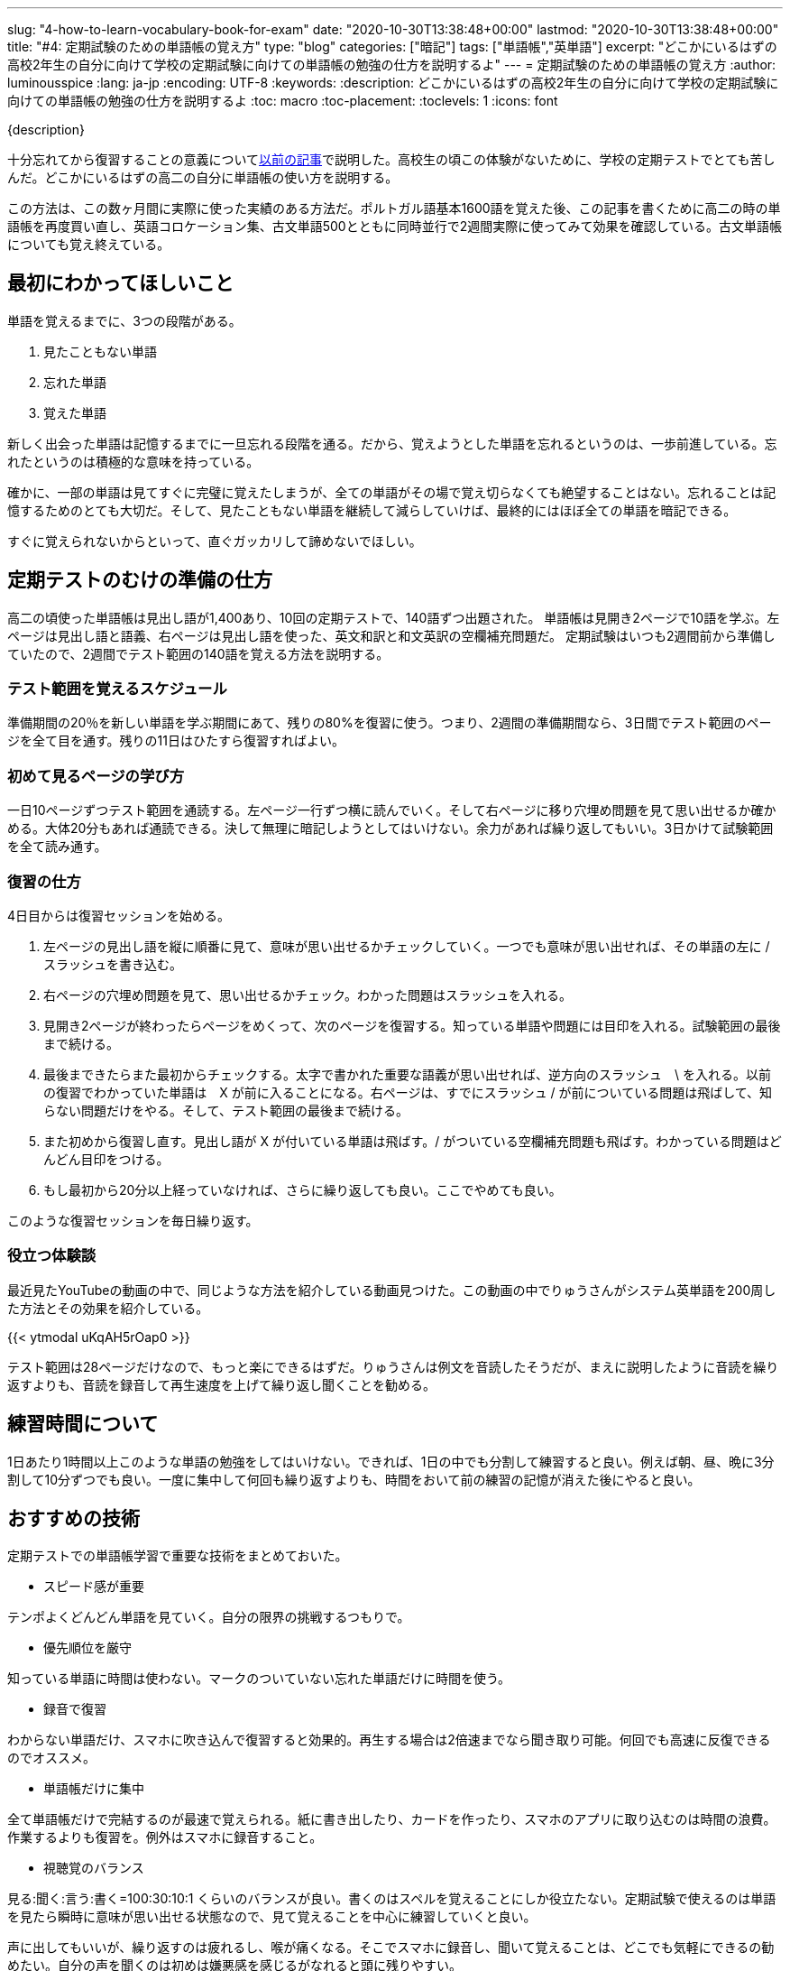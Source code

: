 ---
slug: "4-how-to-learn-vocabulary-book-for-exam"
date: "2020-10-30T13:38:48+00:00"
lastmod: "2020-10-30T13:38:48+00:00"
title: "#4: 定期試験のための単語帳の覚え方"
type: "blog"
categories: ["暗記"]
tags: ["単語帳","英単語"]
excerpt: "どこかにいるはずの高校2年生の自分に向けて学校の定期試験に向けての単語帳の勉強の仕方を説明するよ"
---
= 定期試験のための単語帳の覚え方
:author: luminousspice
:lang: ja-jp
:encoding: UTF-8
:keywords:
:description: どこかにいるはずの高校2年生の自分に向けて学校の定期試験に向けての単語帳の勉強の仕方を説明するよ
:toc: macro
:toc-placement:
:toclevels: 1
:icons: font

{description}

toc::[]


十分忘れてから復習することの意義についてlink:/blog/1-good-to-review-after-the-lapse/[以前の記事]で説明した。高校生の頃この体験がないために、学校の定期テストでとても苦しんだ。どこかにいるはずの高二の自分に単語帳の使い方を説明する。

この方法は、この数ヶ月間に実際に使った実績のある方法だ。ポルトガル語基本1600語を覚えた後、この記事を書くために高二の時の単語帳を再度買い直し、英語コロケーション集、古文単語500とともに同時並行で2週間実際に使ってみて効果を確認している。古文単語帳についても覚え終えている。

== 最初にわかってほしいこと

単語を覚えるまでに、3つの段階がある。

. 見たこともない単語
. 忘れた単語
. 覚えた単語

新しく出会った単語は記憶するまでに一旦忘れる段階を通る。だから、覚えようとした単語を忘れるというのは、一歩前進している。忘れたというのは積極的な意味を持っている。

確かに、一部の単語は見てすぐに完璧に覚えたしまうが、全ての単語がその場で覚え切らなくても絶望することはない。忘れることは記憶するためのとても大切だ。そして、見たこともない単語を継続して減らしていけば、最終的にはほぼ全ての単語を暗記できる。

すぐに覚えられないからといって、直ぐガッカリして諦めないでほしい。

== 定期テストのむけの準備の仕方

高二の頃使った単語帳は見出し語が1,400あり、10回の定期テストで、140語ずつ出題された。
単語帳は見開き2ページで10語を学ぶ。左ページは見出し語と語義、右ページは見出し語を使った、英文和訳と和文英訳の空欄補充問題だ。
定期試験はいつも2週間前から準備していたので、2週間でテスト範囲の140語を覚える方法を説明する。

=== テスト範囲を覚えるスケジュール

準備期間の20％を新しい単語を学ぶ期間にあて、残りの80%を復習に使う。つまり、2週間の準備期間なら、3日間でテスト範囲のページを全て目を通す。残りの11日はひたすら復習すればよい。

=== 初めて見るページの学び方

一日10ページずつテスト範囲を通読する。左ページ一行ずつ横に読んでいく。そして右ページに移り穴埋め問題を見て思い出せるか確かめる。大体20分もあれば通読できる。決して無理に暗記しようとしてはいけない。余力があれば繰り返してもいい。3日かけて試験範囲を全て読み通す。

=== 復習の仕方

4日目からは復習セッションを始める。

. 左ページの見出し語を縦に順番に見て、意味が思い出せるかチェックしていく。一つでも意味が思い出せれば、その単語の左に / スラッシュを書き込む。
. 右ページの穴埋め問題を見て、思い出せるかチェック。わかった問題はスラッシュを入れる。
. 見開き2ページが終わったらページをめくって、次のページを復習する。知っている単語や問題には目印を入れる。試験範囲の最後まで続ける。

. 最後まできたらまた最初からチェックする。太字で書かれた重要な語義が思い出せれば、逆方向のスラッシュ　\ を入れる。以前の復習でわかっていた単語は　X が前に入ることになる。右ページは、すでにスラッシュ / が前についている問題は飛ばして、知らない問題だけをやる。そして、テスト範囲の最後まで続ける。

. また初めから復習し直す。見出し語が X が付いている単語は飛ばす。/ がついている空欄補充問題も飛ばす。わかっている問題はどんどん目印をつける。

. もし最初から20分以上経っていなければ、さらに繰り返しても良い。ここでやめても良い。

このような復習セッションを毎日繰り返す。

=== 役立つ体験談

最近見たYouTubeの動画の中で、同じような方法を紹介している動画見つけた。この動画の中でりゅうさんがシステム英単語を200周した方法とその効果を紹介している。
 
{{< ytmodal uKqAH5rOap0 >}}

テスト範囲は28ページだけなので、もっと楽にできるはずだ。りゅうさんは例文を音読したそうだが、まえに説明したように音読を繰り返すよりも、音読を録音して再生速度を上げて繰り返し聞くことを勧める。

== 練習時間について

1日あたり1時間以上このような単語の勉強をしてはいけない。できれば、1日の中でも分割して練習すると良い。例えば朝、昼、晩に3分割して10分ずつでも良い。一度に集中して何回も繰り返すよりも、時間をおいて前の練習の記憶が消えた後にやると良い。

== おすすめの技術

定期テストでの単語帳学習で重要な技術をまとめておいた。

* スピード感が重要

テンポよくどんどん単語を見ていく。自分の限界の挑戦するつもりで。

* 優先順位を厳守

知っている単語に時間は使わない。マークのついていない忘れた単語だけに時間を使う。
 
* 録音で復習

わからない単語だけ、スマホに吹き込んで復習すると効果的。再生する場合は2倍速までなら聞き取り可能。何回でも高速に反復できるのでオススメ。

* 単語帳だけに集中

全て単語帳だけで完結するのが最速で覚えられる。紙に書き出したり、カードを作ったり、スマホのアプリに取り込むのは時間の浪費。作業するよりも復習を。例外はスマホに録音すること。

* 視聴覚のバランス

見る:聞く:言う:書く=100:30:10:1 くらいのバランスが良い。書くのはスペルを覚えることにしか役立たない。定期試験で使えるのは単語を見たら瞬時に意味が思い出せる状態なので、見て覚えることを中心に練習していくと良い。

声に出してもいいが、繰り返すのは疲れるし、喉が痛くなる。そこでスマホに録音し、聞いて覚えることは、どこでも気軽にできるの勧めたい。自分の声を聞くのは初めは嫌悪感を感じるがなれると頭に残りやすい。

== 定期試験3日前からの最後の詰め

3日前になったら、試験範囲の中で自分が重要だと思う単語を使った予想問題を使って解いておく。これは純粋に書く練習をするためだ。綴りがややこしい問題、日本語訳の漢字が書きにくい問題に対応すると役立つ。


== 定期試験が終わったら

そのまま、単語を覚え続けて、1ヶ月以内に単語帳丸ごと一冊覚えてしまうこと。この単語帳は5,000レベルの単語が学べるので、これで大学入試で必要な単語は完成だ。
この単語帳をマスターすれば、読解や、文法、作文でよりレベルの高い練習ができるようになる。
あとは、今やっている通り教科書や問題集で出会った知らない単語を拾って覚えていけば良いよ。

{{< ytmodal-script >}}
